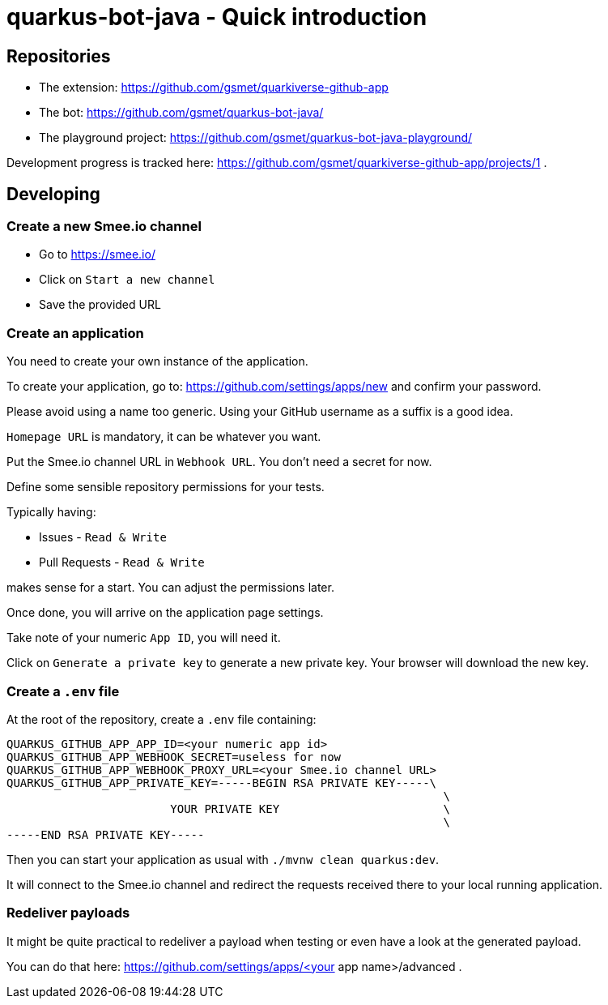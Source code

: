 = quarkus-bot-java - Quick introduction

== Repositories

 * The extension: https://github.com/gsmet/quarkiverse-github-app
 * The bot: https://github.com/gsmet/quarkus-bot-java/
 * The playground project: https://github.com/gsmet/quarkus-bot-java-playground/

Development progress is tracked here: https://github.com/gsmet/quarkiverse-github-app/projects/1 .

== Developing

=== Create a new Smee.io channel

* Go to https://smee.io/
* Click on `Start a new channel`
* Save the provided URL

=== Create an application

You need to create your own instance of the application.

To create your application, go to: https://github.com/settings/apps/new and confirm your password.

Please avoid using a name too generic.
Using your GitHub username as a suffix is a good idea.

`Homepage URL` is mandatory, it can be whatever you want.

Put the Smee.io channel URL in `Webhook URL`.
You don't need a secret for now.

Define some sensible repository permissions for your tests.

Typically having:

* Issues - `Read & Write`
* Pull Requests - `Read & Write`

makes sense for a start.
You can adjust the permissions later.

Once done, you will arrive on the application page settings.

Take note of your numeric `App ID`, you will need it.

Click on `Generate a private key` to generate a new private key.
Your browser will download the new key.

=== Create a `.env` file

At the root of the repository, create a `.env` file containing:

[source]
------
QUARKUS_GITHUB_APP_APP_ID=<your numeric app id>
QUARKUS_GITHUB_APP_WEBHOOK_SECRET=useless for now
QUARKUS_GITHUB_APP_WEBHOOK_PROXY_URL=<your Smee.io channel URL>
QUARKUS_GITHUB_APP_PRIVATE_KEY=-----BEGIN RSA PRIVATE KEY-----\
                                                                \
                        YOUR PRIVATE KEY                        \
                                                                \
-----END RSA PRIVATE KEY-----
------

Then you can start your application as usual with `./mvnw clean quarkus:dev`.

It will connect to the Smee.io channel and redirect the requests received there to your local running application.

=== Redeliver payloads

It might be quite practical to redeliver a payload when testing or even have a look at the generated payload.

You can do that here: https://github.com/settings/apps/<your app name>/advanced .
